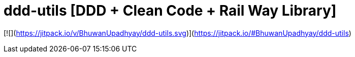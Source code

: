 = ddd-utils [DDD + Clean Code + Rail Way Library]

[![](https://jitpack.io/v/BhuwanUpadhyay/ddd-utils.svg)](https://jitpack.io/#BhuwanUpadhyay/ddd-utils)